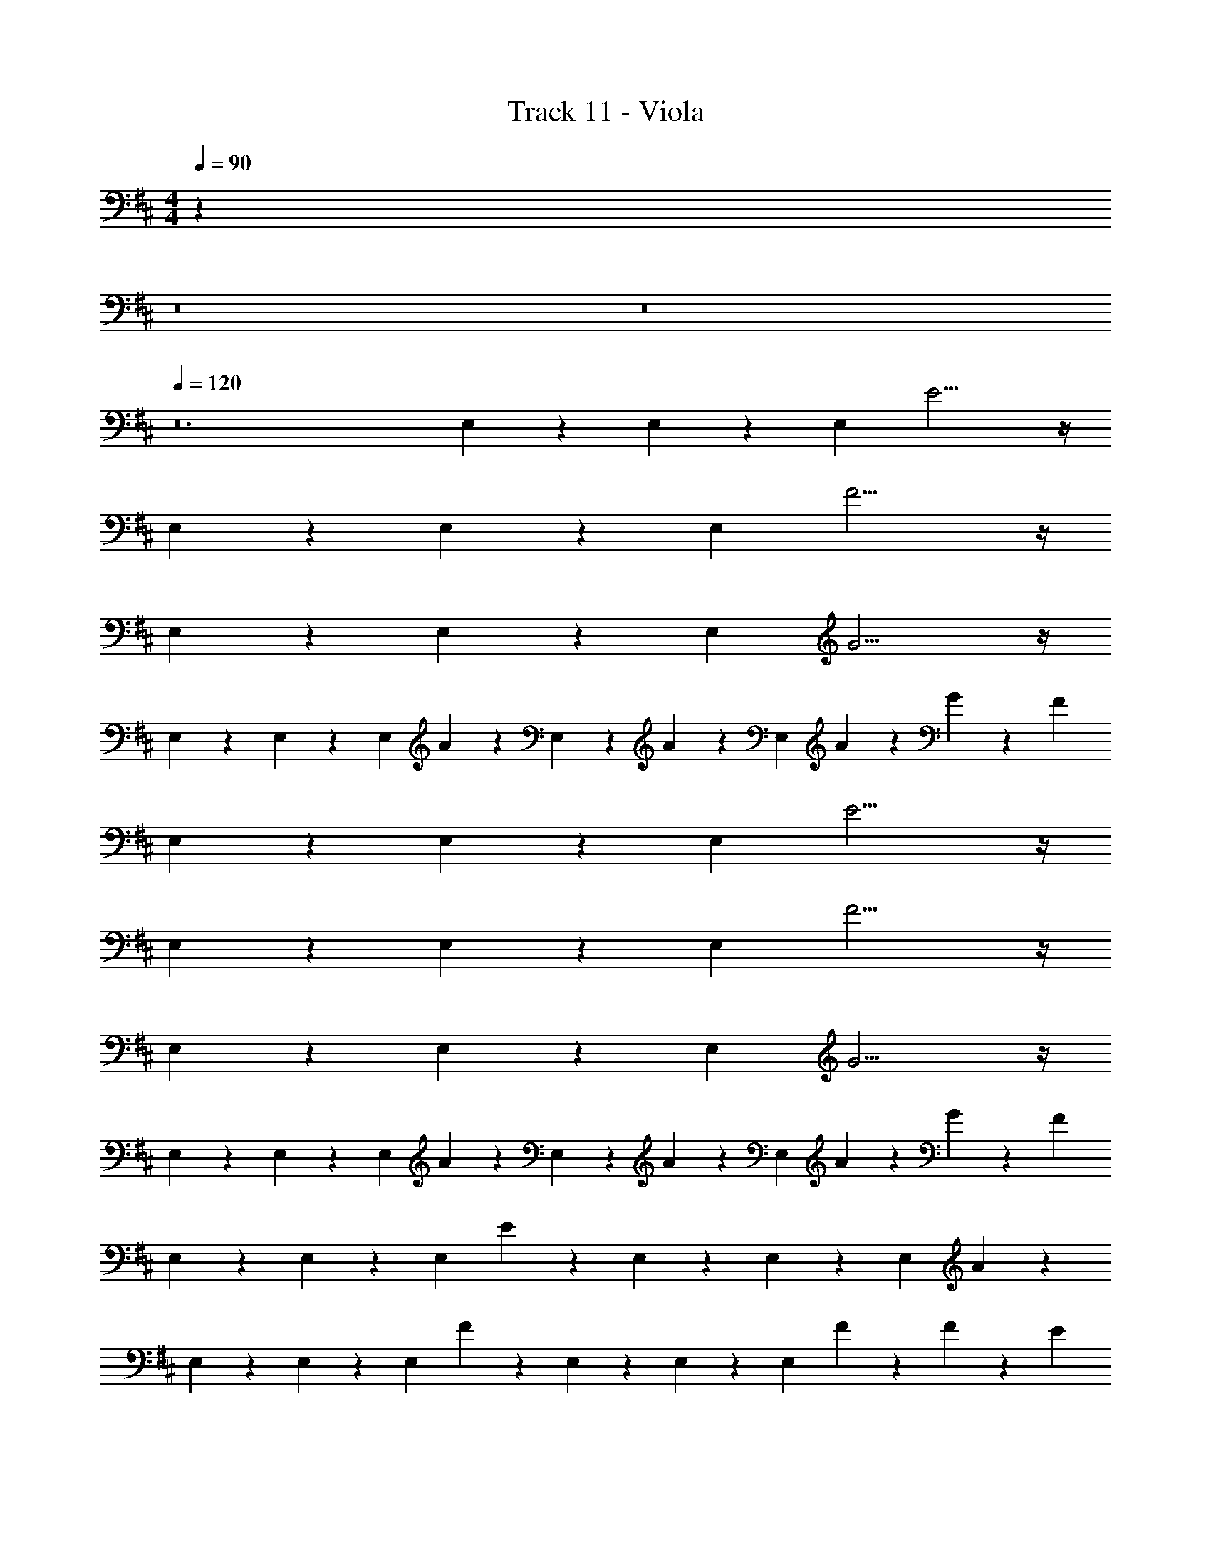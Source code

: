 X: 1
T: Track 11 - Viola
Z: ABC Generated by Starbound Composer v0.8.7
L: 1/4
M: 4/4
Q: 1/4=90
K: D
z32 
Q: 1/4=95
z8 
Q: 1/4=100
z8 
Q: 1/4=120
z12 
E,9/28 z/84 E,31/96 z/96 E,/3 E11/4 z/4 
E,9/28 z/84 E,31/96 z/96 E,/3 F11/4 z/4 
E,9/28 z/84 E,31/96 z/96 E,/3 G11/4 z/4 
E,9/28 z/84 E,31/96 z/96 E,/3 A5/6 z/6 E,9/28 z/84 A31/96 z/96 E,/3 A9/28 z/84 G31/96 z/96 F/3 
E,9/28 z/84 E,31/96 z/96 E,/3 E11/4 z/4 
E,9/28 z/84 E,31/96 z/96 E,/3 F11/4 z/4 
E,9/28 z/84 E,31/96 z/96 E,/3 G11/4 z/4 
E,9/28 z/84 E,31/96 z/96 E,/3 A5/6 z/6 E,9/28 z/84 A31/96 z/96 E,/3 A9/28 z/84 G31/96 z/96 F/3 
E,9/28 z/84 E,31/96 z/96 E,/3 E5/6 z/6 E,9/28 z/84 E,31/96 z/96 E,/3 A5/6 z/6 
E,9/28 z/84 E,31/96 z/96 E,/3 F5/6 z/6 E,9/28 z/84 E,31/96 z/96 E,/3 F9/28 z/84 F31/96 z/96 E/3 
E,9/28 z/84 E,31/96 z/96 E,/3 E5/6 z/6 E,9/28 z/84 E,31/96 z/96 E,/3 F9/28 z/84 F31/96 z/96 E/3 
E,9/28 z/84 E,31/96 z/96 E,/3 A5/6 z/6 E,9/28 z/84 A31/96 z/96 E,/3 A9/28 z/84 G31/96 z/96 F/3 
E,9/28 z/84 E,31/96 z/96 E,/3 E5/6 z/6 E,9/28 z/84 E,31/96 z/96 E,/3 G5/6 z/6 
E,9/28 z/84 E,31/96 z/96 E,/3 A5/6 z/6 E,9/28 z/84 A31/96 z/96 E,/3 A9/28 z/84 G31/96 z/96 F/3 
E,9/28 z/84 E,31/96 z/96 E,/3 E5/6 z/6 E,9/28 z/84 E,31/96 z/96 E,/3 G5/6 z/6 
E,9/28 z/84 E,31/96 z/96 E,/3 A5/6 z/6 E,9/28 z/84 A31/96 z/96 E,/3 A9/28 z/84 G31/96 z/96 F/3 
E,9/28 z/84 E,31/96 z/96 E,/3 E11/4 z/4 
E,9/28 z/84 E,31/96 z/96 E,/3 F11/4 z/4 
E,9/28 z/84 E,31/96 z/96 E,/3 G11/4 z/4 
E,9/28 z/84 E,31/96 z/96 E,/3 A5/6 z/6 E,9/28 z/84 A31/96 z/96 E,/3 A9/28 z/84 G31/96 z/96 F/3 
E,9/28 z/84 E,31/96 z/96 E,/3 E5/6 z/6 E,9/28 z/84 E,31/96 z/96 E,/3 F5/6 z/6 
E,9/28 z/84 E,31/96 z/96 E,/3 G5/6 z/6 E,9/28 z/84 E,31/96 z/96 E,/3 A5/6 z/6 
E,9/28 z/84 E,31/96 z/96 E,/3 E5/6 z/6 E,9/28 z/84 E,31/96 z/96 E,/3 F5/6 z/6 
E,9/28 z/84 E,31/96 z/96 E,/3 G5/6 z/6 E,9/28 z/84 E,31/96 z/96 E,/3 A5/6 z/6 
E,9/28 z/84 E,31/96 z/96 E,/3 [E5/6e5/6] z/6 E,9/28 z/84 E,31/96 z/96 E,/3 [F5/6f5/6] z/6 
E,9/28 z/84 E,31/96 z/96 E,/3 [G5/6g5/6] z/6 E,9/28 z/84 E,31/96 z/96 E,/3 [A5/6a5/6] z73/6 
M: 3/8
z3/ 
M: 4/4
E,9/28 z/84 E,31/96 z/96 E,/3 E5/6 z/6 E,9/28 z/84 E,31/96 z/96 
E,/3 G5/6 z/6 E,9/28 z/84 E,31/96 z/96 E,/3 A5/6 z/6 E,9/28 z/84 A31/96 z/96 
E,/3 A9/28 z/84 G31/96 z/96 F/3 E,9/28 z/84 E,31/96 z/96 E,/3 E5/6 z/6 E,9/28 z/84 E,31/96 z/96 
E,/3 G5/6 z/6 E,9/28 z/84 E,31/96 z/96 E,/3 A5/6 z/6 E,9/28 z/84 A31/96 z/96 
E,/3 A9/28 z/84 G31/96 z/96 F/3 E,9/28 z/84 E,31/96 z/96 E,/3 E5/6 z/6 E,9/28 z/84 E,31/96 z/96 
E,/3 G5/6 z/6 E,9/28 z/84 E,31/96 z/96 E,/3 A5/6 z/6 E,9/28 z/84 A31/96 z/96 
E,/3 A9/28 z/84 G31/96 z/96 F/3 E,9/28 z/84 E,31/96 z/96 E,/3 E5/6 z/6 E,9/28 z/84 E,31/96 z/96 
E,/3 G5/6 z/6 E,9/28 z/84 E,31/96 z/96 E,/3 A5/6 z/6 E,9/28 z/84 A31/96 z/96 
E,/3 A9/28 z/84 G31/96 z/96 F/3 z12 
M: 3/8
z3/ 
M: 4/4
E,9/28 z/84 E,31/96 z/96 E,/3 E11/4 z/4 
E,9/28 z/84 E,31/96 z/96 E,/3 F11/4 z/4 
E,9/28 z/84 E,31/96 z/96 E,/3 G11/4 z/4 
E,9/28 z/84 E,31/96 z/96 E,/3 A5/6 z/6 E,9/28 z/84 A31/96 z/96 E,/3 A9/28 z/84 G31/96 z/96 F/3 
E,9/28 z/84 E,31/96 z/96 E,/3 E11/4 z/4 
E,9/28 z/84 E,31/96 z/96 E,/3 F11/4 z/4 
E,9/28 z/84 E,31/96 z/96 E,/3 G11/4 z/4 
E,9/28 z/84 E,31/96 z/96 E,/3 A5/6 z/6 E,9/28 z/84 A31/96 z/96 E,/3 A9/28 z/84 G31/96 z/96 F/3 z16 
Q: 1/4=90
z32 
Q: 1/4=95
z8 
Q: 1/4=100
z8 
Q: 1/4=120
